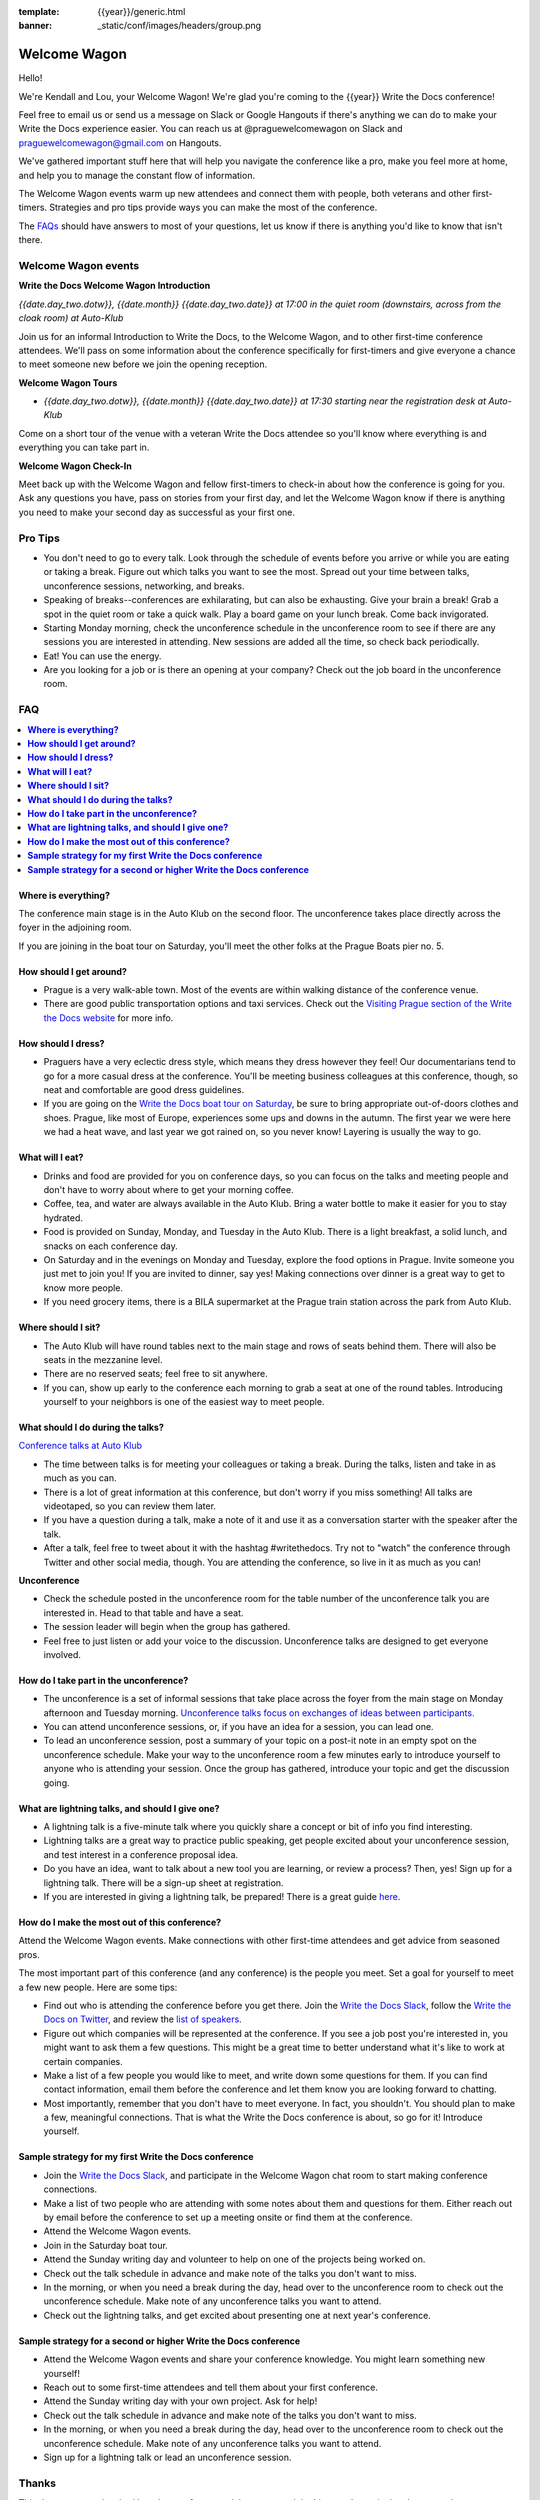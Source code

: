 :template: {{year}}/generic.html
:banner: _static/conf/images/headers/group.png

Welcome Wagon
=============

Hello!

We're Kendall and Lou, your Welcome Wagon! We're glad you're coming to the {{year}} Write the Docs conference!

.. raw:: html

   <img src="/_static/img/2017/eu/welcome-wagon.jpg" />


Feel free to email us or send us a message on Slack or Google Hangouts if there's anything we can do to make your Write the Docs experience easier. You can reach us at @praguewelcomewagon on Slack and praguewelcomewagon@gmail.com on Hangouts.

We've gathered important stuff here that will help you navigate the conference like a pro, make you feel more at home, and help you to manage the constant flow of information.

The Welcome Wagon events warm up new attendees and connect them with people, both veterans
and other first-timers. Strategies and pro tips provide ways you can make the most of the conference.

The `FAQs <#faq>`_ should have answers to most of your questions, let us know if there is anything you'd like to know that isn't there.

Welcome Wagon events
--------------------

**Write the Docs Welcome Wagon Introduction**

*{{date.day_two.dotw}}, {{date.month}} {{date.day_two.date}} at 17:00 in the quiet room (downstairs, across from the cloak room) at Auto-Klub*

Join us for an informal Introduction to Write the Docs, to the Welcome Wagon, and to other first-time conference attendees. We'll pass on some information about the conference specifically for first-timers and give everyone a chance to meet someone new before we join the opening reception.

**Welcome Wagon Tours**

* *{{date.day_two.dotw}}, {{date.month}} {{date.day_two.date}} at 17:30 starting near the registration desk at Auto-Klub*

Come on a short tour of the venue with a veteran Write the Docs attendee so you'll know where everything is and everything you can take part in.

**Welcome Wagon Check-In**

Meet back up with the Welcome Wagon and fellow first-timers to check-in about how the conference is going for you. Ask any questions you have, pass on stories from your first day, and let the Welcome Wagon know if there is anything you need to make your second day as successful as your first one.

Pro Tips
--------

-  You don't need to go to every talk. Look through the schedule of
   events before you arrive or while you are eating or taking a break.
   Figure out which talks you want to see the most. Spread out your time
   between talks, unconference sessions, networking, and breaks.
-  Speaking of breaks--conferences are exhilarating, but can also be
   exhausting. Give your brain a break! Grab a spot in the quiet room
   or take a quick walk. Play a board game on your lunch break. Come
   back invigorated.
-  Starting Monday morning, check the unconference schedule in the unconference
   room to see if there are any sessions you are interested in
   attending. New sessions are added all the time, so check back
   periodically.
-  Eat! You can use the energy.
-  Are you looking for a job or is there an opening at your company?
   Check out the job board in the unconference room.


FAQ
---

.. contents::
   :local:

**Where is everything?**
~~~~~~~~~~~~~~~~~~~~~~~~

The conference main stage is in the Auto Klub on the second floor. The unconference
takes place directly across the foyer in the adjoining room.

If you are joining in the boat tour on Saturday, you'll meet the other folks
at the Prague Boats pier no. 5.

**How should I get around?**
~~~~~~~~~~~~~~~~~~~~~~~~~~~~

-  Prague is a very walk-able town. Most of the events are
   within walking distance of the conference venue.
-  There are good public transportation options and taxi services. Check
   out the `Visiting Prague section of the Write the Docs
   website <https://www.writethedocs.org/conf/eu/2017/visiting/>`__ for
   more info.

**How should I dress?**
~~~~~~~~~~~~~~~~~~~~~~~

-  Praguers have a very eclectic dress style, which means they dress however
   they feel! Our documentarians tend to go for a more casual dress at the
   conference. You'll be meeting business colleagues at this conference,
   though, so neat and comfortable are good dress guidelines.
-  If you are going on the `Write the Docs boat tour on
   Saturday <https://www.writethedocs.org/conf/eu/2017/boat/>`__, be sure
   to bring appropriate out-of-doors clothes and shoes. Prague, like most of
   Europe, experiences some ups and downs in the autumn. The first year we
   were here we had a heat wave, and last year we got rained on, so you
   never know! Layering is usually the way to go.

**What will I eat?**
~~~~~~~~~~~~~~~~~~~~

-  Drinks and food are provided for you on conference days, so you can
   focus on the talks and meeting people and don't have to worry about
   where to get your morning coffee.
-  Coffee, tea, and water are always available in the Auto Klub.
   Bring a water bottle to make it easier for you to stay hydrated.
-  Food is provided on Sunday, Monday, and Tuesday in the Auto Klub. There
   is a light breakfast, a solid lunch, and snacks on each conference
   day.
-  On Saturday and in the evenings on Monday and Tuesday, explore the food
   options in Prague. Invite someone you just met to join you! If you are
   invited to dinner, say yes! Making connections over dinner is a great way
   to get to know more people.
-  If you need grocery items, there is a BILA supermarket at the Prague train station
   across the park from Auto Klub.

**Where should I sit?**
~~~~~~~~~~~~~~~~~~~~~~~

-  The Auto Klub will have round tables next to the main stage
   and rows of seats behind them. There will also be seats in the mezzanine level.
-  There are no reserved seats; feel free to sit anywhere.
-  If you can, show up early to the conference each morning to grab a
   seat at one of the round tables. Introducing yourself to your
   neighbors is one of the easiest way to meet people.

**What should I do during the talks?**
~~~~~~~~~~~~~~~~~~~~~~~~~~~~~~~~~~~~~~

`Conference talks at Auto Klub <https://www.writethedocs.org/conf/eu/2017/speakers/>`__

-  The time between talks is for meeting your colleagues or taking a
   break. During the talks, listen and take in as much as you can.
-  There is a lot of great information at this conference, but don't
   worry if you miss something! All talks are videotaped, so you can
   review them later.
-  If you have a question during a talk, make a note of it and use it as
   a conversation starter with the speaker after the talk.
-  After a talk, feel free to tweet about it with the hashtag
   #writethedocs. Try not to "watch" the conference through Twitter and
   other social media, though. You are attending the conference, so live
   in it as much as you can!

**Unconference**

-  Check the schedule posted in the unconference room for the table number of the
   unconference talk you are interested in. Head to that table and have
   a seat.
-  The session leader will begin when the group has gathered.
-  Feel free to just listen or add your voice to the discussion.
   Unconference talks are designed to get everyone involved.

**How do I take part in the unconference?**
~~~~~~~~~~~~~~~~~~~~~~~~~~~~~~~~~~~~~~~~~~~

-  The unconference is a set of informal sessions that take place across the foyer
   from the main stage on Monday afternoon and Tuesday morning.
   `Unconference talks focus on exchanges of ideas between
   participants. <https://www.writethedocs.org/conf/eu/2017/unconference/>`__
-  You can attend unconference sessions, or, if you have an idea for a
   session, you can lead one.
-  To lead an unconference session, post a summary of your topic on a
   post-it note in an empty spot on the unconference schedule. Make your
   way to the unconference room a few minutes early to introduce yourself to
   anyone who is attending your session. Once the group has gathered,
   introduce your topic and get the discussion going.

**What are lightning talks, and should I give one?**
~~~~~~~~~~~~~~~~~~~~~~~~~~~~~~~~~~~~~~~~~~~~~~~~~~~~

-  A lightning talk is a five-minute talk where you quickly share a
   concept or bit of info you find interesting.
-  Lightning talks are a great way to practice public speaking, get
   people excited about your unconference session, and test interest in
   a conference proposal idea.
-  Do you have an idea, want to talk about a new tool you are learning,
   or review a process? Then, yes! Sign up for a lightning talk. There
   will be a sign-up sheet at registration.
-  If you are interested in giving a lightning talk, be prepared! There
   is a great guide
   `here <https://www.writethedocs.org/conf/eu/2017/lightning-talks/?highlight=re>`__.

**How do I make the most out of this conference?**
~~~~~~~~~~~~~~~~~~~~~~~~~~~~~~~~~~~~~~~~~~~~~~~~~~

Attend the Welcome Wagon events. Make connections with other first-time
attendees and get advice from seasoned pros.

The most important part of this conference (and any conference) is the
people you meet. Set a goal for yourself to meet a few new people. Here
are some tips:

-  Find out who is attending the conference before you get there. Join
   the `Write the Docs Slack <https://slack.writethedocs.org/>`__, follow
   the `Write the Docs on Twitter <https://twitter.com/writethedocs>`__,
   and review the `list of
   speakers <https://www.writethedocs.org/conf/eu/2017/speakers/>`__.
-  Figure out which companies will be represented at the conference. If
   you see a job post you're interested in, you might want to ask them a
   few questions. This might be a great time to better understand what
   it's like to work at certain companies.
-  Make a list of a few people you would like to meet, and write down
   some questions for them. If you can find contact information, email
   them before the conference and let them know you are looking forward
   to chatting.
-  Most importantly, remember that you don't have to meet everyone. In
   fact, you shouldn't. You should plan to make a few, meaningful
   connections. That is what the Write the Docs conference is about, so
   go for it! Introduce yourself.

**Sample strategy for my first Write the Docs conference**
~~~~~~~~~~~~~~~~~~~~~~~~~~~~~~~~~~~~~~~~~~~~~~~~~~~~~~~~~~

-  Join the `Write the Docs Slack <https://slack.writethedocs.org/>`__,
   and participate in the Welcome Wagon chat room to start making
   conference connections.
-  Make a list of two people who are attending with some notes about
   them and questions for them. Either reach out by email before the
   conference to set up a meeting onsite or find them at the conference.
-  Attend the Welcome Wagon events.
-  Join in the Saturday boat tour.
-  Attend the Sunday writing day and volunteer to help on one of the projects being worked on.
-  Check out the talk schedule in advance and make note of the talks you
   don't want to miss.
-  In the morning, or when you need a break during the day, head over to
   the unconference room to check out the unconference schedule. Make note of any
   unconference talks you want to attend.
-  Check out the lightning talks, and get excited about presenting one
   at next year's conference.

**Sample strategy for a second or higher Write the Docs conference**
~~~~~~~~~~~~~~~~~~~~~~~~~~~~~~~~~~~~~~~~~~~~~~~~~~~~~~~~~~~~~~~~~~~~

-  Attend the Welcome Wagon events and share your conference knowledge.
   You might learn something new yourself!
-  Reach out to some first-time attendees and tell them about your first
   conference.
-  Attend the Sunday writing day with your own project. Ask for help!
-  Check out the talk schedule in advance and make note of the talks you
   don't want to miss.
-  In the morning, or when you need a break during the day, head over to
   the unconference room to check out the unconference schedule. Make note of any
   unconference talks you want to attend.
-  Sign up for a lightning talk or lead an unconference session.

Thanks
------

This document was inspired by other conferences doing great work in this area.
In particular, these two documents were heavily used as a reference:

* https://doubleyouraudience.com/microconf-guide/
* https://www.pydanny.com/beginners-guide-pycon-2014.html
